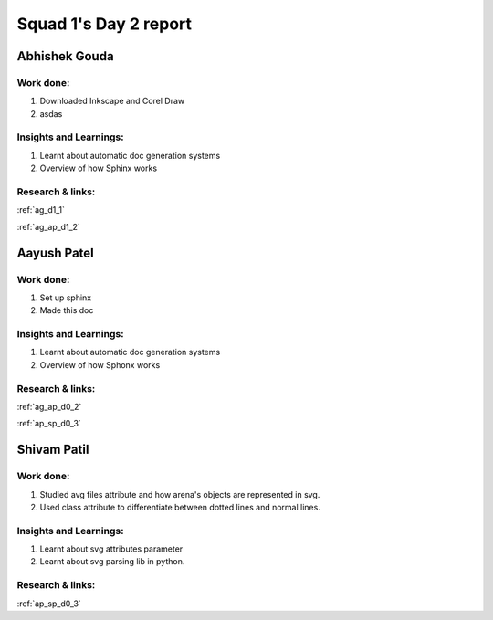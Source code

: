 **********************
Squad 1's Day 2 report
**********************

Abhishek Gouda
==============

Work done:
----------
1. Downloaded Inkscape and Corel Draw
2. asdas

Insights and Learnings:
-----------------------
1. Learnt about automatic doc generation systems
2. Overview of how Sphinx works

Research & links:
-----------------
:ref:`ag_d1_1`

:ref:`ag_ap_d1_2`


Aayush Patel
============

Work done:
----------
1. Set up sphinx
2. Made this doc

Insights and Learnings:
-----------------------
1. Learnt about automatic doc generation systems
2. Overview of how Sphonx works

Research & links:
-----------------
:ref:`ag_ap_d0_2`

:ref:`ap_sp_d0_3`

Shivam Patil
============

Work done:
----------
1. Studied avg files attribute and how arena's objects are represented in svg.
2. Used class attribute to differentiate between dotted lines and normal lines.

Insights and Learnings:
-----------------------
1. Learnt about svg attributes parameter
2. Learnt about svg parsing lib in python. 

Research & links:
-----------------
:ref:`ap_sp_d0_3`

